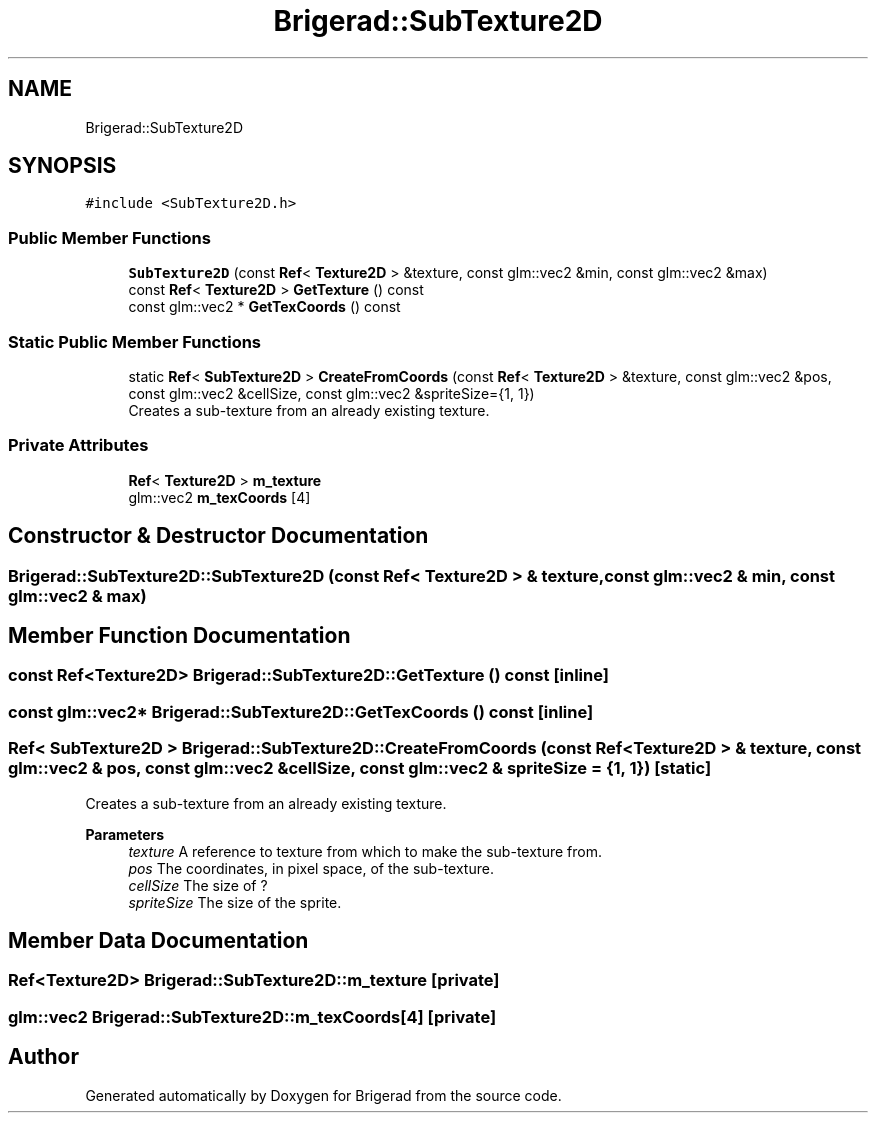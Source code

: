.TH "Brigerad::SubTexture2D" 3 "Sun Feb 7 2021" "Version 0.2" "Brigerad" \" -*- nroff -*-
.ad l
.nh
.SH NAME
Brigerad::SubTexture2D
.SH SYNOPSIS
.br
.PP
.PP
\fC#include <SubTexture2D\&.h>\fP
.SS "Public Member Functions"

.in +1c
.ti -1c
.RI "\fBSubTexture2D\fP (const \fBRef\fP< \fBTexture2D\fP > &texture, const glm::vec2 &min, const glm::vec2 &max)"
.br
.ti -1c
.RI "const \fBRef\fP< \fBTexture2D\fP > \fBGetTexture\fP () const"
.br
.ti -1c
.RI "const glm::vec2 * \fBGetTexCoords\fP () const"
.br
.in -1c
.SS "Static Public Member Functions"

.in +1c
.ti -1c
.RI "static \fBRef\fP< \fBSubTexture2D\fP > \fBCreateFromCoords\fP (const \fBRef\fP< \fBTexture2D\fP > &texture, const glm::vec2 &pos, const glm::vec2 &cellSize, const glm::vec2 &spriteSize={1, 1})"
.br
.RI "Creates a sub-texture from an already existing texture\&. "
.in -1c
.SS "Private Attributes"

.in +1c
.ti -1c
.RI "\fBRef\fP< \fBTexture2D\fP > \fBm_texture\fP"
.br
.ti -1c
.RI "glm::vec2 \fBm_texCoords\fP [4]"
.br
.in -1c
.SH "Constructor & Destructor Documentation"
.PP 
.SS "Brigerad::SubTexture2D::SubTexture2D (const \fBRef\fP< \fBTexture2D\fP > & texture, const glm::vec2 & min, const glm::vec2 & max)"

.SH "Member Function Documentation"
.PP 
.SS "const \fBRef\fP<\fBTexture2D\fP> Brigerad::SubTexture2D::GetTexture () const\fC [inline]\fP"

.SS "const glm::vec2* Brigerad::SubTexture2D::GetTexCoords () const\fC [inline]\fP"

.SS "\fBRef\fP< \fBSubTexture2D\fP > Brigerad::SubTexture2D::CreateFromCoords (const \fBRef\fP< \fBTexture2D\fP > & texture, const glm::vec2 & pos, const glm::vec2 & cellSize, const glm::vec2 & spriteSize = \fC{1, 1}\fP)\fC [static]\fP"

.PP
Creates a sub-texture from an already existing texture\&. 
.PP
\fBParameters\fP
.RS 4
\fItexture\fP A reference to texture from which to make the sub-texture from\&. 
.br
\fIpos\fP The coordinates, in pixel space, of the sub-texture\&. 
.br
\fIcellSize\fP The size of ? 
.br
\fIspriteSize\fP The size of the sprite\&. 
.RE
.PP

.SH "Member Data Documentation"
.PP 
.SS "\fBRef\fP<\fBTexture2D\fP> Brigerad::SubTexture2D::m_texture\fC [private]\fP"

.SS "glm::vec2 Brigerad::SubTexture2D::m_texCoords[4]\fC [private]\fP"


.SH "Author"
.PP 
Generated automatically by Doxygen for Brigerad from the source code\&.
